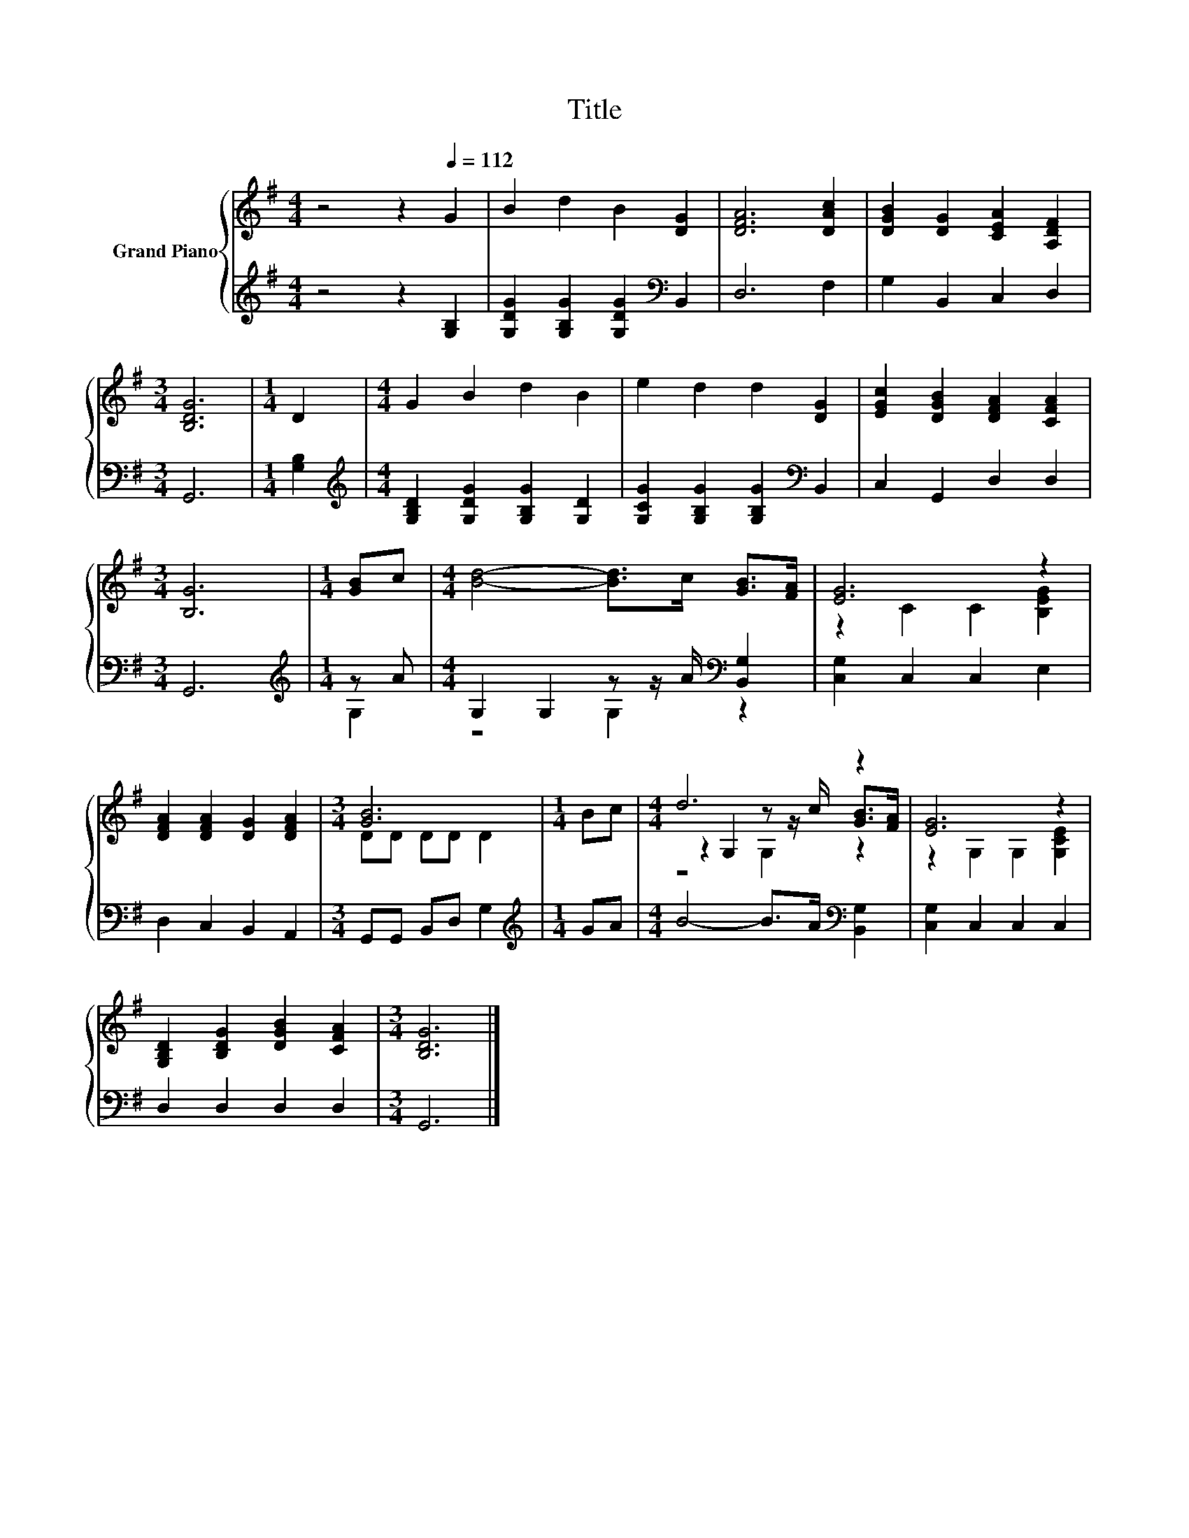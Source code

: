 X:1
T:Title
%%score { ( 1 4 5 ) | ( 2 3 ) }
L:1/8
M:4/4
K:G
V:1 treble nm="Grand Piano"
V:4 treble 
V:5 treble 
V:2 treble 
V:3 treble 
V:1
 z4 z2[Q:1/4=112] G2 | B2 d2 B2 [DG]2 | [DFA]6 [DAc]2 | [DGB]2 [DG]2 [CEA]2 [A,DF]2 | %4
[M:3/4] [B,DG]6 |[M:1/4] D2 |[M:4/4] G2 B2 d2 B2 | e2 d2 d2 [DG]2 | [EGc]2 [DGB]2 [DFA]2 [CFA]2 | %9
[M:3/4] [B,G]6 |[M:1/4] [GB]c |[M:4/4] [Bd]4- [Bd]>c [GB]>[FA] | [EG]6 z2 | %13
 [DFA]2 [DFA]2 [DG]2 [DFA]2 |[M:3/4] [GB]6 |[M:1/4] Bc |[M:4/4] d6 z2 | [EG]6 z2 | %18
 [G,B,D]2 [B,DG]2 [DGB]2 [CFA]2 |[M:3/4] [B,DG]6 |] %20
V:2
 z4 z2 [G,B,]2 | [G,DG]2 [G,B,G]2 [G,DG]2[K:bass] B,,2 | D,6 F,2 | G,2 B,,2 C,2 D,2 |[M:3/4] G,,6 | %5
[M:1/4] [G,B,]2 |[M:4/4][K:treble] [G,B,D]2 [G,DG]2 [G,B,G]2 [G,D]2 | %7
 [G,CG]2 [G,B,G]2 [G,B,G]2[K:bass] B,,2 | C,2 G,,2 D,2 D,2 |[M:3/4] G,,6 |[M:1/4][K:treble] z A | %11
[M:4/4] G,2 G,2 z z/ A/[K:bass] [B,,G,]2 | [C,G,]2 C,2 C,2 E,2 | D,2 C,2 B,,2 A,,2 | %14
[M:3/4] G,,G,, B,,D, G,2 |[M:1/4][K:treble] GA |[M:4/4] B4- B>A[K:bass] [B,,G,]2 | %17
 [C,G,]2 C,2 C,2 C,2 | D,2 D,2 D,2 D,2 |[M:3/4] G,,6 |] %20
V:3
 x8 | x6[K:bass] x2 | x8 | x8 |[M:3/4] x6 |[M:1/4] x2 |[M:4/4][K:treble] x8 | x6[K:bass] x2 | x8 | %9
[M:3/4] x6 |[M:1/4][K:treble] G,2 |[M:4/4] z4 G,2[K:bass] z2 | x8 | x8 |[M:3/4] x6 | %15
[M:1/4][K:treble] x2 |[M:4/4] x6[K:bass] x2 | x8 | x8 |[M:3/4] x6 |] %20
V:4
 x8 | x8 | x8 | x8 |[M:3/4] x6 |[M:1/4] x2 |[M:4/4] x8 | x8 | x8 |[M:3/4] x6 |[M:1/4] x2 | %11
[M:4/4] x8 | z2 C2 C2 [B,EG]2 | x8 |[M:3/4] DD DD D2 |[M:1/4] x2 | %16
[M:4/4] z2 G,2 z z/ c/ [GB]>[FA] | z2 G,2 G,2 [G,CE]2 | x8 |[M:3/4] x6 |] %20
V:5
 x8 | x8 | x8 | x8 |[M:3/4] x6 |[M:1/4] x2 |[M:4/4] x8 | x8 | x8 |[M:3/4] x6 |[M:1/4] x2 | %11
[M:4/4] x8 | x8 | x8 |[M:3/4] x6 |[M:1/4] x2 |[M:4/4] z4 G,2 z2 | x8 | x8 |[M:3/4] x6 |] %20

